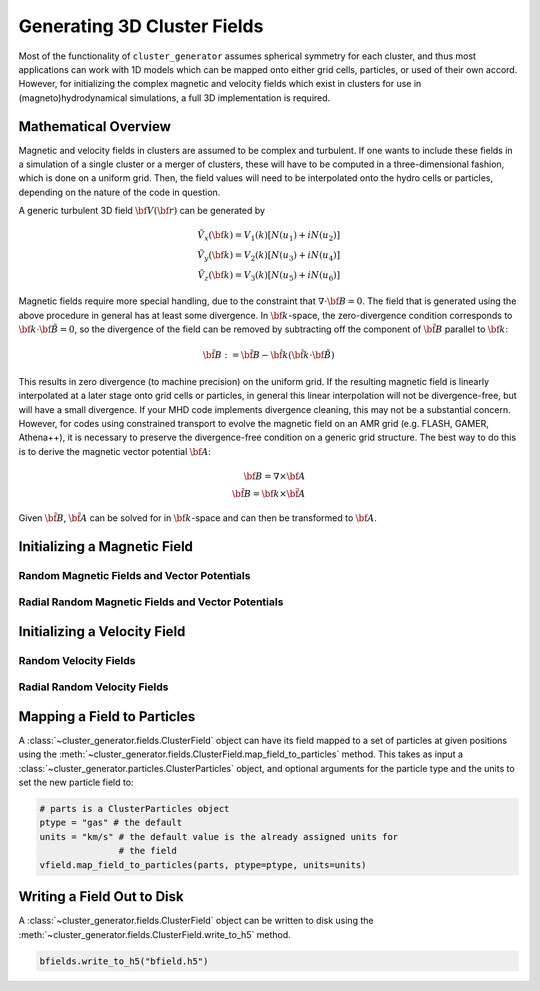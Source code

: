 .. _fields:

Generating 3D Cluster Fields
----------------------------

Most of the functionality of ``cluster_generator`` assumes spherical symmetry
for each cluster, and thus most applications can work with 1D models which can
be mapped onto either grid cells, particles, or used of their own accord.
However, for initializing the complex magnetic and velocity fields which exist
in clusters for use in (magneto)hydrodynamical simulations, a full 3D
implementation is required.

Mathematical Overview
=====================

Magnetic and velocity fields in clusters are assumed to be complex and
turbulent. If one wants to include these fields in a simulation of a single
cluster or a merger of clusters, these will have to be computed in a
three-dimensional fashion, which is done on a uniform grid. Then, the field
values will need to be interpolated onto the hydro cells or particles,
depending on the nature of the code in question.

A generic turbulent 3D field :math:`{\bf V}({\bf r})` can be generated by

.. math::

  \tilde{V_x}({\bf k}) = V_1(k)[N(u_1) + iN(u_2)] \\
  \tilde{V_y}({\bf k}) = V_2(k)[N(u_3) + iN(u_4)] \\
  \tilde{V_z}({\bf k}) = V_3(k)[N(u_5) + iN(u_6)]

Magnetic fields require more special handling, due to the constraint
that :math:`\nabla \cdot {\bf B} = 0`. The field that is generated using
the above procedure in general has at least some divergence. In
:math:`{\bf k}`-space, the zero-divergence condition corresponds to
:math:`{\bf k} \cdot {\bf \tilde{B}} = 0`, so the divergence of the field can be
removed by subtracting off the component of :math:`\tilde{\bf B}` parallel
to :math:`{\bf k}`:

.. math::

    \tilde{\bf B} := \tilde{\bf B} - \hat{\bf k}(\hat{\bf k} \cdot {\bf \tilde{B}})

This results in zero divergence (to machine precision) on the uniform grid. If the
resulting magnetic field is linearly interpolated at a later stage onto grid cells
or particles, in general this linear interpolation will not be divergence-free, but
will have a small divergence. If your MHD code implements divergence cleaning, this
may not be a substantial concern. However, for codes using constrained transport to
evolve the magnetic field on an AMR grid (e.g. FLASH, GAMER, Athena++), it is
necessary to preserve the divergence-free condition on a generic grid structure.
The best way to do this is to derive the magnetic vector potential :math:`{\bf A}`:

.. math::

    {\bf B} = \nabla \times {\bf A} \\
    \tilde{\bf B} = {\bf k} \times \tilde{\bf A}

Given :math:`\tilde{\bf B}`, :math:`\tilde{\bf A}` can be solved for in
:math:`{\bf k}`-space and can then be transformed to :math:`{\bf A}`.

Initializing a Magnetic Field
=============================

Random Magnetic Fields and Vector Potentials
++++++++++++++++++++++++++++++++++++++++++++

Radial Random Magnetic Fields and Vector Potentials
+++++++++++++++++++++++++++++++++++++++++++++++++++

Initializing a Velocity Field
=============================

Random Velocity Fields
++++++++++++++++++++++

Radial Random Velocity Fields
+++++++++++++++++++++++++++++

.. _map_field_to_particles:

Mapping a Field to Particles
============================

A :class:`~cluster_generator.fields.ClusterField` object can have its field
mapped to a set of particles at given positions using the
:meth:`~cluster_generator.fields.ClusterField.map_field_to_particles` method.
This takes as input a :class:`~cluster_generator.particles.ClusterParticles`
object, and optional arguments for the particle type and the units to set the
new particle field to:

.. code-block:: python

    # parts is a ClusterParticles object
    ptype = "gas" # the default
    units = "km/s" # the default value is the already assigned units for
                   # the field
    vfield.map_field_to_particles(parts, ptype=ptype, units=units)

Writing a Field Out to Disk
===========================

A :class:`~cluster_generator.fields.ClusterField` object can be written
to disk using the :meth:`~cluster_generator.fields.ClusterField.write_to_h5`
method.

.. code-block:: python

    bfields.write_to_h5("bfield.h5")
